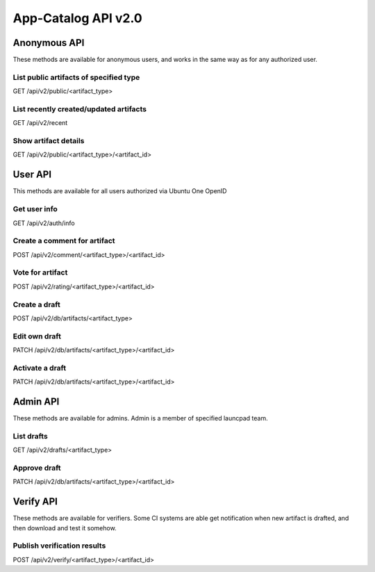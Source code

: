 App-Catalog API v2.0
####################

Anonymous API
=============

These methods are available for anonymous users, and works in the same way as for any authorized user.

List public artifacts of specified type
---------------------------------------

GET /api/v2/public/<artifact_type>

List recently created/updated artifacts
---------------------------------------

GET /api/v2/recent

Show artifact details
---------------------

GET /api/v2/public/<artifact_type>/<artifact_id>

User API
========

This methods are available for all users authorized via Ubuntu One OpenID

Get user info
-------------

GET /api/v2/auth/info

Create a comment for artifact
-----------------------------

POST /api/v2/comment/<artifact_type>/<artifact_id>

Vote for artifact
-----------------

POST /api/v2/rating/<artifact_type>/<artifact_id>

Create a draft
--------------

POST /api/v2/db/artifacts/<artifact_type>

Edit own draft
--------------

PATCH /api/v2/db/artifacts/<artifact_type>/<artifact_id>

Activate a draft
----------------

PATCH /api/v2/db/artifacts/<artifact_type>/<artifact_id>

Admin API
=========

These methods are available for admins. Admin is a member of specified launcpad team.

List drafts
-----------

GET /api/v2/drafts/<artifact_type>

Approve draft
-------------

PATCH /api/v2/db/artifacts/<artifact_type>/<artifact_id>

Verify API
==========

These methods are available for verifiers. Some CI systems are able get notification when new artifact
is drafted, and then download and test it somehow.

Publish verification results
----------------------------

POST /api/v2/verify/<artifact_type>/<artifact_id>
